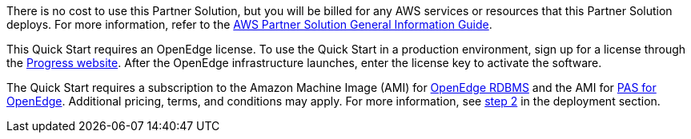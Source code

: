 // Include details about any licenses and how to sign up. Provide links as appropriate.

There is no cost to use this Partner Solution, but you will be billed for any AWS services or resources that this Partner Solution deploys. For more information, refer to the https://fwd.aws/rA69w?[AWS Partner Solution General Information Guide^].

This Quick Start requires an OpenEdge license. To use the Quick Start in a production environment, sign up for a license through the https://www.progress.com/campaigns/openedge/free-trial-2/?&utm_source=google&utm_medium=cpc&utm_campaign=openedge-brand-search-en-NA&ad_group=OpenEdge&utm_term=openedge&ad_copy=&ad_type=&ad_size=&ad_placement=&gclid=Cj0KCQjwz4z3BRCgARIsAES_OVeGrpyEnFrnt3HDhwQLmzTKAu_LbVR6k6vCfk8xTlfrDCUcLyRJbQMaAswOEALw_wcB&gclsrc=aw.ds[Progress website]. After the OpenEdge infrastructure launches, enter the license key to activate the software.

The Quick Start requires a subscription to the Amazon Machine Image (AMI) for https://aws.amazon.com/marketplace/pp/B08CS3KFH5?qid=1596138361111&sr=0-2&ref_=srh_res_product_title[OpenEdge RDBMS] and the AMI for https://aws.amazon.com/marketplace/pp/B08CRKD9MY?qid=1596138361111&sr=0-1&ref_=srh_res_product_title[PAS for OpenEdge]. Additional pricing, terms, and conditions may apply. For more information, see link:#step-2.-subscribe-to-the-openedge-amis[step 2] in the deployment section.
